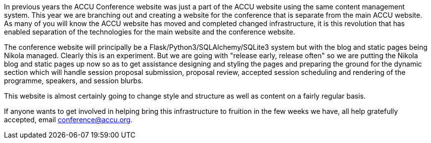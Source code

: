 ////
.. title: The ACCU Conference Website Emerges
.. date: 2016-07-27T16:15+01:00
.. type: text
////

In previous years the ACCU Conference website was just a part of the ACCU website using the same content
management system. This year we are branching out and creating a website for the conference that is separate
from the main ACCU website. As many of you will know the ACCU website has moved and completed changed
infrastructure, it is this revolution that has enabled separation of the technologies for the main website
and the conference website.

The conference website will principally be a Flask/Python3/SQLAlchemy/SQLite3 system but with the blog and
static pages being Nikola managed. Clearly this is an experiment. But we are going with "release early,
release often" so we are putting the Nikola blog and static pages up now so as to get assistance designing
and styling the pages and preparing the ground for the dynamic section which will handle session proposal
submission, proposal review, accepted session scheduling and rendering of the programme, speakers, and
session blurbs.

This website is almost certainly going to change style and structure as well as content on a fairly regular basis.

If anyone wants to get involved in helping bring this infrastructure to fruition in the few weeks we have,
all help gratefully accepted, email conference@accu.org.
